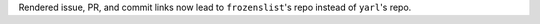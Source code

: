 Rendered issue, PR, and commit links now lead to
``frozenslist``'s repo instead of ``yarl``'s repo.
